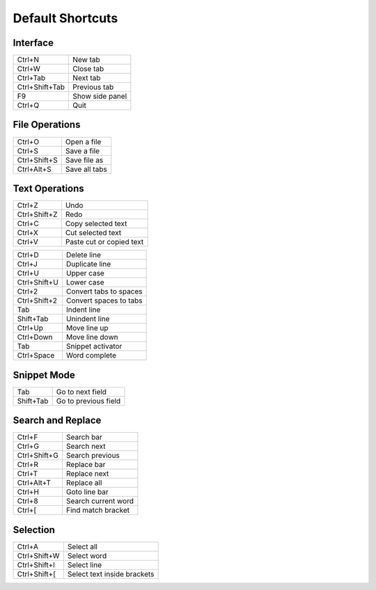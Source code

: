 Default Shortcuts
====================================

Interface
------------------------------------

+-----------------+------------------+
| Ctrl+N          | New tab          |
+-----------------+------------------+
| Ctrl+W          | Close tab        |
+-----------------+------------------+
| Ctrl+Tab        | Next tab         |
+-----------------+------------------+
| Ctrl+Shift+Tab  | Previous tab     |
+-----------------+------------------+
| F9              | Show side panel  |
+-----------------+------------------+
| Ctrl+Q          | Quit             |
+-----------------+------------------+

File Operations
------------------------------------

+--------------+---------------+
| Ctrl+O       | Open a file   |
+--------------+---------------+
| Ctrl+S       | Save a file   |
+--------------+---------------+
| Ctrl+Shift+S | Save file as  | 
+--------------+---------------+
| Ctrl+Alt+S   | Save all tabs |
+--------------+---------------+


Text Operations
------------------------------------

+---------------+--------------------------+
| Ctrl+Z        | Undo                     |
+---------------+--------------------------+
| Ctrl+Shift+Z  | Redo                     |
+---------------+--------------------------+
| Ctrl+C        | Copy selected text       |
+---------------+--------------------------+
| Ctrl+X        | Cut selected text        |
+---------------+--------------------------+
| Ctrl+V        | Paste cut or copied text |
+---------------+--------------------------+

+---------------+------------------------+
| Ctrl+D        | Delete line            |
+---------------+------------------------+
| Ctrl+J        | Duplicate line         |
+---------------+------------------------+
| Ctrl+U        | Upper case             |
+---------------+------------------------+
| Ctrl+Shift+U  | Lower case             |
+---------------+------------------------+
| Ctrl+2        | Convert tabs to spaces |
+---------------+------------------------+
| Ctrl+Shift+2  | Convert spaces to tabs |
+---------------+------------------------+
| Tab           | Indent line            |
+---------------+------------------------+
| Shift+Tab     | Unindent line          |
+---------------+------------------------+
| Ctrl+Up       | Move line up           |
+---------------+------------------------+
| Ctrl+Down     | Move line down         |
+---------------+------------------------+
| Tab           | Snippet activator      |
+---------------+------------------------+
| Ctrl+Space    | Word complete          |
+---------------+------------------------+


Snippet Mode
------------------------------------

+-----------+----------------------+ 
| Tab       | Go to next field     |
+-----------+----------------------+ 
| Shift+Tab | Go to previous field |
+-----------+----------------------+ 


Search and Replace
------------------------------------

+--------------+---------------------+ 
| Ctrl+F       | Search bar          |
+--------------+---------------------+ 
| Ctrl+G       | Search next         |
+--------------+---------------------+
| Ctrl+Shift+G | Search previous     |
+--------------+---------------------+
| Ctrl+R       | Replace bar         |
+--------------+---------------------+
| Ctrl+T       | Replace next        |
+--------------+---------------------+
| Ctrl+Alt+T   | Replace all         |
+--------------+---------------------+
| Ctrl+H       | Goto line bar       |
+--------------+---------------------+
| Ctrl+8       | Search current word |
+--------------+---------------------+
| Ctrl+[       | Find match bracket  |
+--------------+---------------------+ 


Selection
------------------------------------

+--------------+-----------------------------+
| Ctrl+A       | Select all                  |
+--------------+-----------------------------+
| Ctrl+Shift+W | Select word                 |
+--------------+-----------------------------+
| Ctrl+Shift+l | Select line                 |
+--------------+-----------------------------+
| Ctrl+Shift+[ | Select text inside brackets |
+--------------+-----------------------------+
